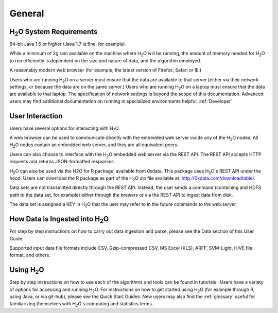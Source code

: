 General
=======

H\ :sub:`2`\ O System Requirements
-----------------------------------

64-bit Java 1.6 or higher (Java 1.7 is fine, for example)

While a minimum of 2g ram available on the machine where H\ :sub:`2`\ O will be running, the amount of memory needed for H\ :sub:`2`\ O to run efficiently is dependent on the size and nature of data, and the algorithm employed. 

A reasonably modern web browser (for example, the latest version of
Firefox, Safari or IE.)

Users who are running H\ :sub:`2`\ O on a server must ensure that the data are
available to that server (either via their network settings, or
because the data are on the same server.) Users who are running H\ :sub:`2`\ O on
a laptop must ensure that the data are available to that laptop. The
specification of network settings is beyond the scope of this
documentation. Advanced users may find additional documentation on running in specialized environments helpful: :ref:`Developer`  

User Interaction
----------------

Users have several options for interacting with H\ :sub:`2`\ O. 

A web browser can be used to communicate directly with the embedded
web server inside any of the H\ :sub:`2`\ O nodes.  All H\ :sub:`2`\ O nodes contain an
embedded web server, and they are all equivalent peers. 

Users can also choose to interface with the H\ :sub:`2`\ O embedded web server
via the REST API. The REST API accepts HTTP requests and returns
JSON-formatted responses. 

H\ :sub:`2`\ O can also be used via the H2O for R package, available from 0xdata. This
package uses H\ :sub:`2`\ O's REST API under the hood. Users can download the R package as part of the H\ :sub:`2`\ O zip file available at: http://0xdata.com/downloadtable/. 

Data sets are not transmitted directly through the REST API. Instead,
the user sends a command (containing and HDFS path to the data set,
for example) either through the brewers or via the REST API to ingest
data from disk. 

The data set is assigned a KEY in H\ :sub:`2`\ O that the user may refer to in
the future commands to the web server. 

How Data is Ingested into H\ :sub:`2`\ O
-----------------------------------------

For step by step instructions on how to carry out data ingestion and
parse, please see the Data section of this User Guide. 

Supported input data file formats include CSV, Gzip-compressed CSV, MS
Excel (XLS), ARFF, SVM-Light, HIVE file format, and others. 


Using H\ :sub:`2`\ O
-----------------------

Step by step instructions on how to use each of the algorithms and tools can be found in tutorials . Users have a variety of options for accessing and running H\ :sub:`2`\ O. For instructions on how to get started using H\ :sub:`2`\ O (for example through R, using Java, or via git-hub), please see the Quick Start Guides. New users may also find the :ref:`glossary` useful for familiarizing themselves with H\ :sub:`2`\ O's computing and statistics terms. 
